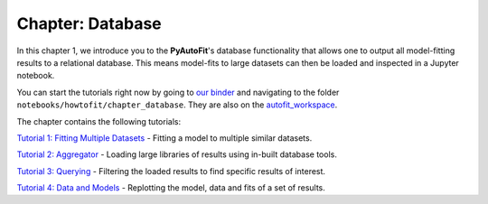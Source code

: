 .. _chapter_database:

Chapter: Database
=================

In this chapter 1, we introduce you to the **PyAutoFit**'s database functionality that allows one to output all model-fitting results
to a relational database. This means model-fits to large datasets can then be loaded and inspected in a Jupyter notebook.

You can start the tutorials right now by going to `our binder <https://mybinder.org/v2/gh/Jammy2211/autofit_workspace/HEAD>`_
and navigating to the folder ``notebooks/howtofit/chapter_database``. They are also on the `autofit_workspace <https://github.com/Jammy2211/autofit_workspace>`_.

The chapter contains the following tutorials:

`Tutorial 1: Fitting Multiple Datasets <https://mybinder.org/v2/gh/Jammy2211/autofit_workspace/master?filepath=notebooks/howtofit/chapter_database/tutorial_1_fitting_multiple_datasets.ipynb>`_
- Fitting a model to multiple similar datasets.

`Tutorial 2: Aggregator <https://mybinder.org/v2/gh/Jammy2211/autofit_workspace/master?filepath=notebooks/howtofit/chapter_database/tutorial_2_aggregator.ipynb>`_
- Loading large libraries of results using in-built database tools.

`Tutorial 3: Querying <https://mybinder.org/v2/gh/Jammy2211/autofit_workspace/master?filepath=notebooks/howtofit/chapter_database/tutorial_3_querying.ipynb>`_
- Filtering the loaded results to find specific results of interest.

`Tutorial 4: Data and Models <https://mybinder.org/v2/gh/Jammy2211/autofit_workspace/master?filepath=notebooks/howtofit/chapter_database/tutorial_4_data_and_models.ipynb>`_
- Replotting the model, data and fits of a set of results.
